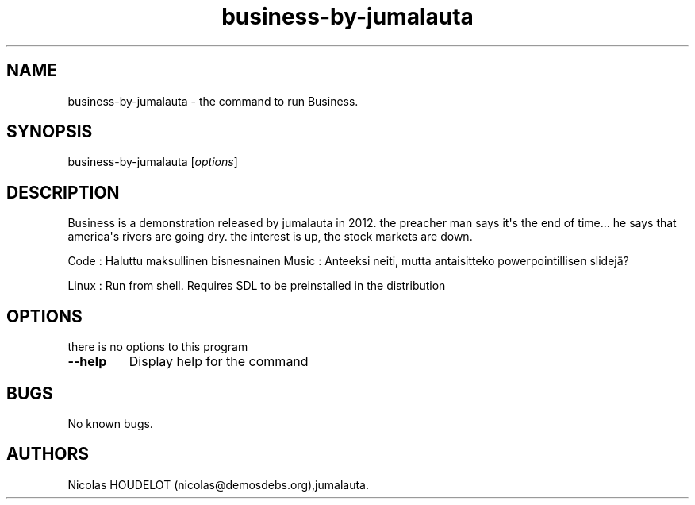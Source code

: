 .\" Automatically generated by Pandoc 1.19.2.4
.\"
.TH "business\-by\-jumalauta" "6" "2017\-07\-07" "Business User Manuals" ""
.hy
.SH NAME
.PP
business\-by\-jumalauta \- the command to run Business.
.SH SYNOPSIS
.PP
business\-by\-jumalauta [\f[I]options\f[]]
.SH DESCRIPTION
.PP
Business is a demonstration released by jumalauta in 2012.
the preacher man says it\[aq]s the end of time...
he says that america\[aq]s rivers are going dry.
the interest is up, the stock markets are down.
.PP
Code : Haluttu maksullinen bisnesnainen Music : Anteeksi neiti, mutta
antaisitteko powerpointillisen slidejä?
.PP
Linux : Run from shell.
Requires SDL to be preinstalled in the distribution
.SH OPTIONS
.PP
there is no options to this program
.TP
.B \-\-help
Display help for the command
.RS
.RE
.SH BUGS
.PP
No known bugs.
.SH AUTHORS
Nicolas HOUDELOT (nicolas\@demosdebs.org),jumalauta.
